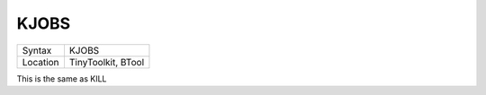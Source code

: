 ..  _kjobs:

KJOBS
=====

+----------+-------------------------------------------------------------------+
| Syntax   |  KJOBS                                                            |
+----------+-------------------------------------------------------------------+
| Location |  TinyToolkit, BTool                                               |
+----------+-------------------------------------------------------------------+

This is the same as KILL

